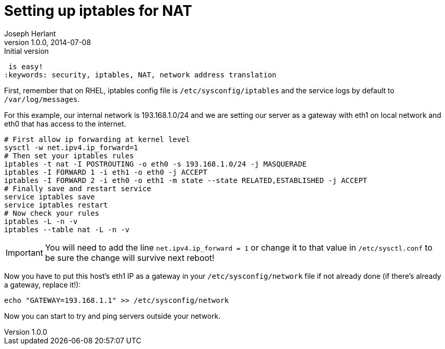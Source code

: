 Setting up iptables for NAT
===========================
Joseph Herlant
v1.0.0, 2014-07-08 : Initial version
:Author Initials: Joseph Herlant
:description: Set your server as a gateway, using iptables to create NAT rules
 is easy!
:keywords: security, iptables, NAT, network address translation

First, remember that on RHEL, iptables config file is `/etc/sysconfig/iptables`
and the service logs by default to `/var/log/messages`.

For this example, our internal network is 193.168.1.0/24 and we are setting our
server as a gateway with eth1 on local network and eth0 that has access to the
internet.

[source, shell]
-----
# First allow ip forwarding at kernel level
sysctl -w net.ipv4.ip_forward=1
# Then set your iptables rules
iptables -t nat -I POSTROUTING -o eth0 -s 193.168.1.0/24 -j MASQUERADE
iptables -I FORWARD 1 -i eth1 -o eth0 -j ACCEPT
iptables -I FORWARD 2 -i eth0 -o eth1 -m state --state RELATED,ESTABLISHED -j ACCEPT
# Finally save and restart service
service iptables save
service iptables restart
# Now check your rules
iptables -L -n -v
iptables --table nat -L -n -v
-----

IMPORTANT: You will need to add the line `net.ipv4.ip_forward = 1` or change it to
that value in `/etc/sysctl.conf` to be sure the change will survive next reboot!

Now you have to put this host's eth1 IP as a gateway in your
`/etc/sysconfig/network` file if not already done (if there's already a gateway,
replace it!):

[source, shell]
-----
echo "GATEWAY=193.168.1.1" >> /etc/sysconfig/network
-----

Now you can start to try and ping servers outside your network.

